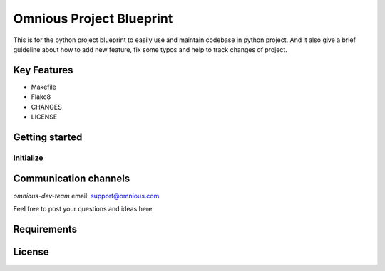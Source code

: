 =========================
Omnious Project Blueprint
=========================

This is for the python project blueprint to easily use and maintain codebase in python project. And it also give a brief guideline about how to add new feature, fix some typos and help to track changes of project.

.. image:: logo/omnious-mark.png
   :height: 40px
   :width: 40px
   :align: left
   :alt: omnious logo

Key Features
============

- Makefile
- Flake8
- CHANGES
- LICENSE

Getting started
===============


Initialize
----------




Communication channels
======================

*omnious-dev-team* email: support@omnious.com

Feel free to post your questions and ideas here.


Requirements
============


License
=======

